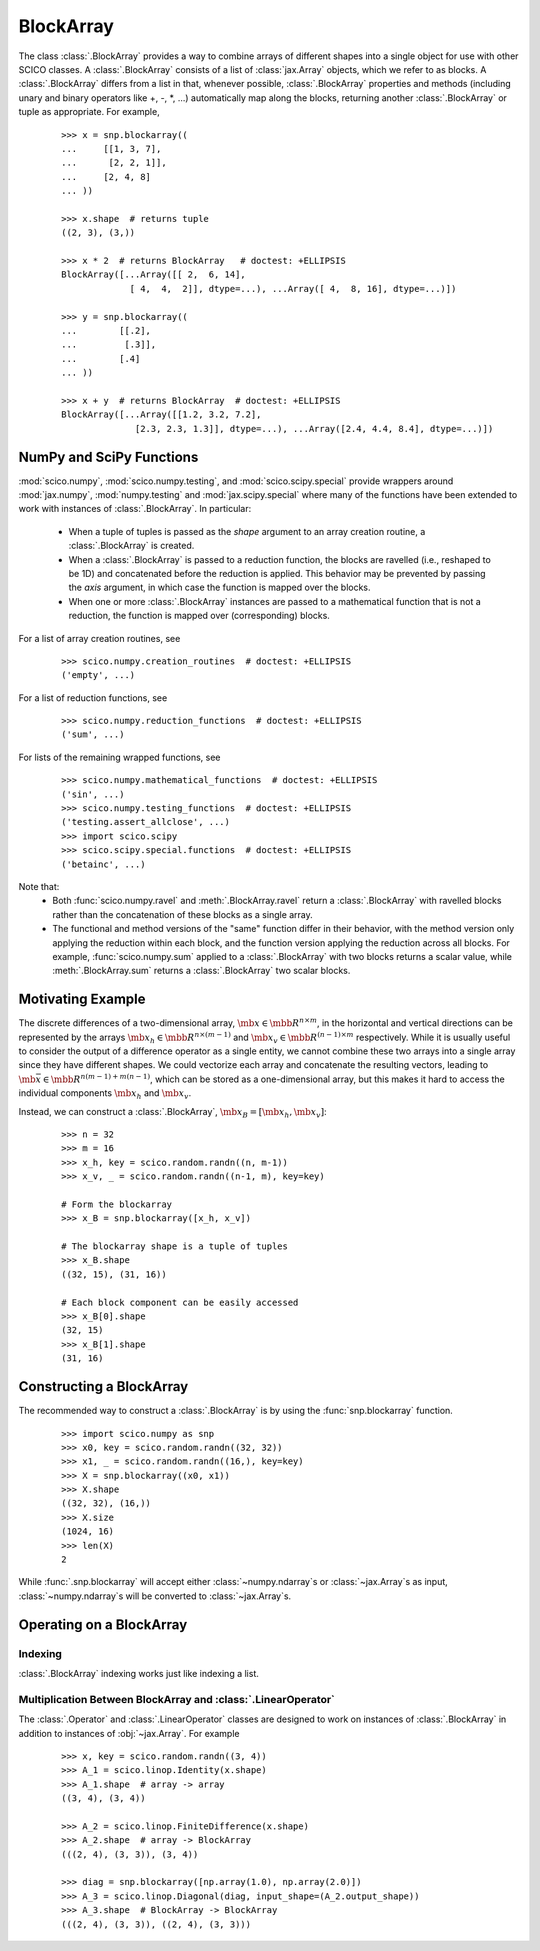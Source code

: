 .. _blockarray_class:

BlockArray
==========

 .. testsetup::

   >>> import scico
   >>> import scico.numpy as snp
   >>> from scico.numpy import BlockArray
   >>> import numpy as np
   >>> import jax.numpy

The class :class:`.BlockArray` provides a way to combine arrays of
different shapes into a single object for use with other SCICO classes.
A :class:`.BlockArray` consists of a list of :class:`jax.Array` objects,
which we refer to as blocks. A :class:`.BlockArray` differs from a list in
that, whenever possible, :class:`.BlockArray` properties and methods
(including unary and binary operators like +, -, \*, ...) automatically
map along the blocks, returning another :class:`.BlockArray` or tuple as
appropriate. For example,

  ::

    >>> x = snp.blockarray((
    ...     [[1, 3, 7],
    ...      [2, 2, 1]],
    ...     [2, 4, 8]
    ... ))

    >>> x.shape  # returns tuple
    ((2, 3), (3,))

    >>> x * 2  # returns BlockArray   # doctest: +ELLIPSIS
    BlockArray([...Array([[ 2,  6, 14],
		 [ 4,  4,  2]], dtype=...), ...Array([ 4,  8, 16], dtype=...)])

    >>> y = snp.blockarray((
    ...        [[.2],
    ...         [.3]],
    ...        [.4]
    ... ))

    >>> x + y  # returns BlockArray  # doctest: +ELLIPSIS
    BlockArray([...Array([[1.2, 3.2, 7.2],
		  [2.3, 2.3, 1.3]], dtype=...), ...Array([2.4, 4.4, 8.4], dtype=...)])


.. _numpy_functions_blockarray:

NumPy and SciPy Functions
-------------------------

:mod:`scico.numpy`, :mod:`scico.numpy.testing`, and
:mod:`scico.scipy.special` provide wrappers around :mod:`jax.numpy`,
:mod:`numpy.testing` and :mod:`jax.scipy.special` where many of the
functions have been extended to work with instances of :class:`.BlockArray`.
In particular:

 * When a tuple of tuples is passed as the `shape`
   argument to an array creation routine, a :class:`.BlockArray` is created.
 * When a :class:`.BlockArray` is passed to a reduction function, the blocks are
   ravelled (i.e., reshaped to be 1D) and concatenated before the reduction
   is applied. This behavior may be prevented by passing the `axis`
   argument, in which case the function is mapped over the blocks.
 * When one or more :class:`.BlockArray` instances are passed to a mathematical
   function that is not a reduction, the function is mapped over
   (corresponding) blocks.

For a list of array creation routines, see

  ::

    >>> scico.numpy.creation_routines  # doctest: +ELLIPSIS
    ('empty', ...)

For a list of  reduction functions, see

  ::

    >>> scico.numpy.reduction_functions  # doctest: +ELLIPSIS
    ('sum', ...)

For lists of the remaining wrapped functions, see

  ::

    >>> scico.numpy.mathematical_functions  # doctest: +ELLIPSIS
    ('sin', ...)
    >>> scico.numpy.testing_functions  # doctest: +ELLIPSIS
    ('testing.assert_allclose', ...)
    >>> import scico.scipy
    >>> scico.scipy.special.functions  # doctest: +ELLIPSIS
    ('betainc', ...)

Note that:
 * Both :func:`scico.numpy.ravel` and :meth:`.BlockArray.ravel` return a
   :class:`.BlockArray` with ravelled blocks rather than the concatenation
   of these blocks as a single array.
 * The functional and method versions of the "same" function differ in their
   behavior, with the method version only applying the reduction within each
   block, and the function version applying the reduction across all blocks.
   For example, :func:`scico.numpy.sum` applied to a :class:`.BlockArray` with
   two blocks returns a scalar value, while :meth:`.BlockArray.sum` returns a
   :class:`.BlockArray` two scalar blocks.


Motivating Example
------------------

The discrete differences of a two-dimensional array, :math:`\mb{x} \in
\mbb{R}^{n \times m}`, in the horizontal and vertical directions can
be represented by the arrays :math:`\mb{x}_h \in \mbb{R}^{n \times
(m-1)}` and :math:`\mb{x}_v \in \mbb{R}^{(n-1) \times m}`
respectively. While it is usually useful to consider the output of a
difference operator as a single entity, we cannot combine these two
arrays into a single array since they have different shapes. We could
vectorize each array and concatenate the resulting vectors, leading to
:math:`\mb{\bar{x}} \in \mbb{R}^{n(m-1) + m(n-1)}`, which can be
stored as a one-dimensional array, but this makes it hard to access
the individual components :math:`\mb{x}_h` and :math:`\mb{x}_v`.

Instead, we can construct a :class:`.BlockArray`, :math:`\mb{x}_B =
[\mb{x}_h, \mb{x}_v]`:


  ::

    >>> n = 32
    >>> m = 16
    >>> x_h, key = scico.random.randn((n, m-1))
    >>> x_v, _ = scico.random.randn((n-1, m), key=key)

    # Form the blockarray
    >>> x_B = snp.blockarray([x_h, x_v])

    # The blockarray shape is a tuple of tuples
    >>> x_B.shape
    ((32, 15), (31, 16))

    # Each block component can be easily accessed
    >>> x_B[0].shape
    (32, 15)
    >>> x_B[1].shape
    (31, 16)


Constructing a BlockArray
-------------------------

The recommended way to construct a :class:`.BlockArray` is by using the
:func:`snp.blockarray` function.

  ::

     >>> import scico.numpy as snp
     >>> x0, key = scico.random.randn((32, 32))
     >>> x1, _ = scico.random.randn((16,), key=key)
     >>> X = snp.blockarray((x0, x1))
     >>> X.shape
     ((32, 32), (16,))
     >>> X.size
     (1024, 16)
     >>> len(X)
     2

While :func:`.snp.blockarray` will accept either :class:`~numpy.ndarray`\ s or
:class:`~jax.Array`\ s as input, :class:`~numpy.ndarray`\ s will be converted to
:class:`~jax.Array`\ s.


Operating on a BlockArray
-------------------------


.. _blockarray_indexing:

Indexing
^^^^^^^^

:class:`.BlockArray` indexing works just like indexing a list.


Multiplication Between BlockArray and :class:`.LinearOperator`
^^^^^^^^^^^^^^^^^^^^^^^^^^^^^^^^^^^^^^^^^^^^^^^^^^^^^^^^^^^^^^

The :class:`.Operator` and :class:`.LinearOperator` classes are designed
to work on instances of :class:`.BlockArray` in addition to instances of
:obj:`~jax.Array`. For example


   ::

      >>> x, key = scico.random.randn((3, 4))
      >>> A_1 = scico.linop.Identity(x.shape)
      >>> A_1.shape  # array -> array
      ((3, 4), (3, 4))

      >>> A_2 = scico.linop.FiniteDifference(x.shape)
      >>> A_2.shape  # array -> BlockArray
      (((2, 4), (3, 3)), (3, 4))

      >>> diag = snp.blockarray([np.array(1.0), np.array(2.0)])
      >>> A_3 = scico.linop.Diagonal(diag, input_shape=(A_2.output_shape))
      >>> A_3.shape  # BlockArray -> BlockArray
      (((2, 4), (3, 3)), ((2, 4), (3, 3)))

